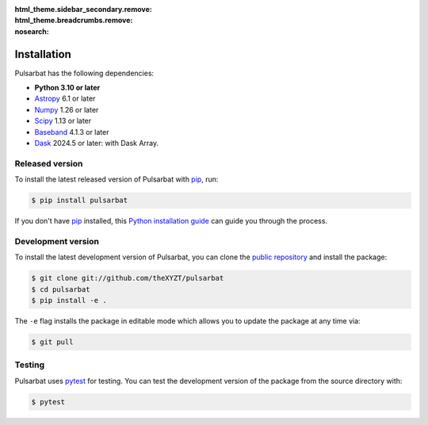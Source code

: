 :html_theme.sidebar_secondary.remove:
:html_theme.breadcrumbs.remove:
:nosearch:

============
Installation
============

Pulsarbat has the following dependencies:

- **Python 3.10 or later**
- `Astropy <https://www.astropy.org/>`_ 6.1 or later
- `Numpy <https://www.numpy.org/>`_ 1.26 or later
- `Scipy <https://scipy.org/>`_ 1.13 or later
- `Baseband <https://baseband.readthedocs.io/>`_ 4.1.3 or later
- `Dask <https://dask.org/>`_ 2024.5 or later: with Dask Array.


Released version
----------------

To install the latest released version of Pulsarbat with `pip`_, run:

.. code-block:: console

    $ pip install pulsarbat

If you don't have `pip`_ installed, this `Python installation guide`_ can guide you through the process.

.. _pip: https://pip.pypa.io
.. _Python installation guide: http://docs.python-guide.org/en/latest/starting/installation/


Development version
-------------------

To install the latest development version of Pulsarbat, you can clone the `public repository <https://github.com/theXYZT/pulsarbat>`_ and install the package:

.. code-block:: console

    $ git clone git://github.com/theXYZT/pulsarbat
    $ cd pulsarbat
    $ pip install -e .

The ``-e`` flag installs the package in editable mode which allows you to update the package at any time via:

.. code-block:: console

    $ git pull


Testing
-------

Pulsarbat uses `pytest`_ for testing. You can test the development version of the package from the source directory with:

.. code-block:: console

    $ pytest

.. _pytest: https://docs.pytest.org/
